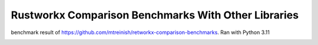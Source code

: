 ****************************************************
Rustworkx Comparison Benchmarks With Other Libraries
****************************************************

benchmark result of https://github.com/mtreinish/retworkx-comparison-benchmarks. 
Ran with Python 3.11 

.. image:: /images/all_pairs.svg

.. image:: /images/creation.svg

.. image:: /images/single_source_shortest_path.svg

.. image:: /images/single_source_shortest_path_2.svg

.. image:: /images/subgraph_isomorphism.svg
